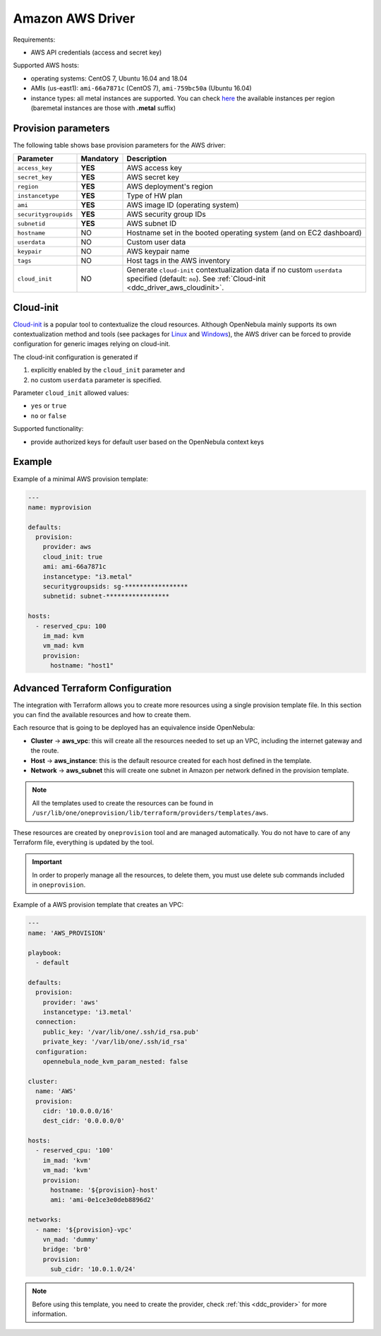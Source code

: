 .. _ddc_driver_aws:

=================
Amazon AWS Driver
=================

Requirements:

* AWS API credentials (access and secret key)

Supported AWS hosts:

* operating systems: CentOS 7, Ubuntu 16.04 and 18.04
* AMIs (us-east1): ``ami-66a7871c`` (CentOS 7), ``ami-759bc50a`` (Ubuntu 16.04)
* instance types: all metal instances are supported. You can check `here <https://aws.amazon.com/ec2/instance-types>`__ the available instances per region (baremetal instances are those with **.metal** suffix)

.. _ddc_driver_aws_params:

Provision parameters
====================

The following table shows base provision parameters for the AWS driver:

===================== ========= ===========
Parameter             Mandatory Description
===================== ========= ===========
``access_key``        **YES**   AWS access key
``secret_key``        **YES**   AWS secret key
``region``            **YES**   AWS deployment's region
``instancetype``      **YES**   Type of HW plan
``ami``               **YES**   AWS image ID (operating system)
``securitygroupids``  **YES**   AWS security group IDs
``subnetid``          **YES**   AWS subnet ID
``hostname``          NO        Hostname set in the booted operating system (and on EC2 dashboard)
``userdata``          NO        Custom user data
``keypair``           NO        AWS keypair name
``tags``              NO        Host tags in the AWS inventory
``cloud_init``        NO        Generate ``cloud-init`` contextualization data if no custom ``userdata`` specified (default: ``no``). See :ref:`Cloud-init <ddc_driver_aws_cloudinit>`.
===================== ========= ===========

.. todo:: Add ec2g guide parameters. (and all the parameters supported by the EC2 cloud-bursting <ec2g> driver.)

.. _ddc_driver_aws_cloudinit:

Cloud-init
==========

`Cloud-init <http://cloudinit.readthedocs.io/>`__ is a popular tool to contextualize the cloud resources. Although OpenNebula mainly supports its own contextualization method and tools (see packages for `Linux <https://github.com/OpenNebula/addon-context-linux>`__ and `Windows <https://github.com/OpenNebula/addon-context-windows>`__), the AWS driver can be forced to provide configuration for generic images relying on cloud-init.

The cloud-init configuration is generated if

1. explicitly enabled by the ``cloud_init`` parameter and
2. no custom ``userdata`` parameter is specified.

Parameter ``cloud_init`` allowed values:

* ``yes`` or ``true``
* ``no`` or ``false``

Supported functionality:

* provide authorized keys for default user based on the OpenNebula context keys

.. _ddc_driver_aws_example:

Example
=======

Example of a minimal AWS provision template:

.. code::


    ---
    name: myprovision

    defaults:
      provision:
        provider: aws
        cloud_init: true
        ami: ami-66a7871c
        instancetype: "i3.metal"
        securitygroupsids: sg-*****************
        subnetid: subnet-*****************

    hosts:
      - reserved_cpu: 100
        im_mad: kvm
        vm_mad: kvm
        provision:
          hostname: "host1"

.. _terraform_advanced:

Advanced Terraform Configuration
================================

The integration with Terraform allows you to create more resources using a single provision template file. In this section you can find the available resources
and how to create them.

Each resource that is going to be deployed has an equivalence inside OpenNebula:

- **Cluster** -> **aws_vpc**: this will create all the resources needed to set up an VPC, including the internet gateway and the route.
- **Host** -> **aws_instance**: this is the default resource created for each host defined in the template.
- **Network** -> **aws_subnet** this will create one subnet in Amazon per network defined in the provision template.

.. note:: All the templates used to create the resources can be found in ``/usr/lib/one/oneprovision/lib/terraform/providers/templates/aws``.

These resources are created by ``oneprovision`` tool and are managed automatically. You do not have to care of any Terraform file, everything is updated
by the tool.

.. important:: In order to properly manage all the resources, to delete them, you must use delete sub commands included in ``oneprovision``.

Example of a AWS provision template that creates an VPC:

.. code::

    ---
    name: 'AWS_PROVISION'

    playbook:
      - default

    defaults:
      provision:
        provider: 'aws'
        instancetype: 'i3.metal'
      connection:
        public_key: '/var/lib/one/.ssh/id_rsa.pub'
        private_key: '/var/lib/one/.ssh/id_rsa'
      configuration:
        opennebula_node_kvm_param_nested: false

    cluster:
      name: 'AWS'
      provision:
        cidr: '10.0.0.0/16'
        dest_cidr: '0.0.0.0/0'

    hosts:
      - reserved_cpu: '100'
        im_mad: 'kvm'
        vm_mad: 'kvm'
        provision:
          hostname: '${provision}-host'
          ami: 'ami-0e1ce3e0deb8896d2'

    networks:
      - name: '${provision}-vpc'
        vn_mad: 'dummy'
        bridge: 'br0'
        provision:
          sub_cidr: '10.0.1.0/24'

.. note:: Before using this template, you need to create the provider, check :ref:`this <ddc_provider>` for more information.
